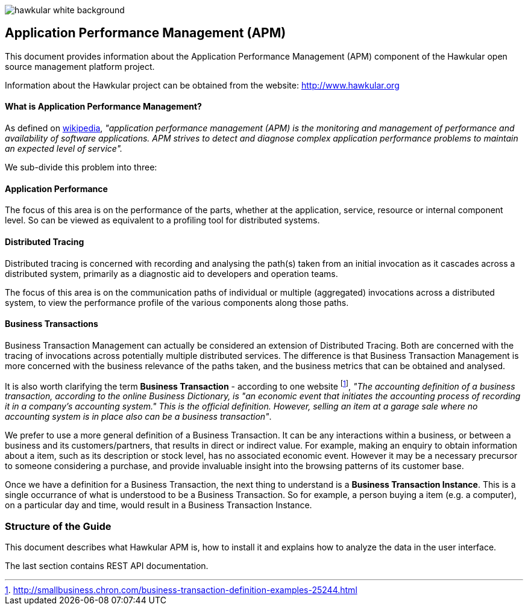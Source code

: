 :imagesdir: images


image::hawkular-white-background.png[]

Application Performance Management (APM)
---------------------------------------

This document provides information about the Application Performance Management (APM)
component of the Hawkular open source management platform project.

Information about the Hawkular project can be obtained from the website: http://www.hawkular.org

==== What is Application Performance Management?

As defined on https://en.wikipedia.org/wiki/Application_performance_management[wikipedia], _"application performance management  (APM)  is the monitoring and management of performance and availability of software applications. APM strives to detect and diagnose complex application performance problems to maintain an expected level of service"._

We sub-divide this problem into three:

==== Application Performance

The focus of this area is on the performance of the parts, whether at the application, service, resource or internal component level. So can be viewed as equivalent to a profiling tool for distributed systems.

==== Distributed Tracing

Distributed tracing is concerned with recording and analysing the path(s) taken from an initial invocation as it cascades across a distributed system, primarily as a diagnostic aid to developers and operation teams.

The focus of this area is on the communication paths of individual or multiple (aggregated) invocations across a distributed system, to view the performance profile of the various components along those paths.

==== Business Transactions

Business Transaction Management can actually be considered an extension of Distributed Tracing. Both are concerned with the tracing of invocations across potentially multiple distributed services. The difference is that Business Transaction Management is more concerned with the business relevance of the paths taken, and the business metrics that can be obtained and analysed.

It is also worth clarifying the term *Business Transaction* - according to one website footnote:[http://smallbusiness.chron.com/business-transaction-definition-examples-25244.html], _"The accounting definition of a business transaction, according to the online Business Dictionary, is "an economic event that initiates the accounting process of recording it in a company's accounting system." This is the official definition. However, selling an item at a garage sale where no accounting system is in place also can be a business transaction"_.

We prefer to use a more general definition of a Business Transaction. It can be any interactions within a business, or between a business and its customers/partners, that results in direct or indirect value. For example, making an enquiry to obtain information about a item, such as its description or stock level, has no associated economic event. However it may be a necessary precursor to someone considering a purchase, and provide invaluable insight into the browsing patterns of its customer base.

Once we have a definition for a Business Transaction, the next thing to understand is a *Business Transaction Instance*. This is a single occurrance of what is understood to be a Business Transaction. So for example, a person buying a item (e.g. a computer), on a particular day and time, would result in a Business Transaction Instance.


=== Structure of the Guide

This document describes what Hawkular APM is, how to install it and explains how to 
analyze the data in the user interface.

The last section contains REST API documentation.


